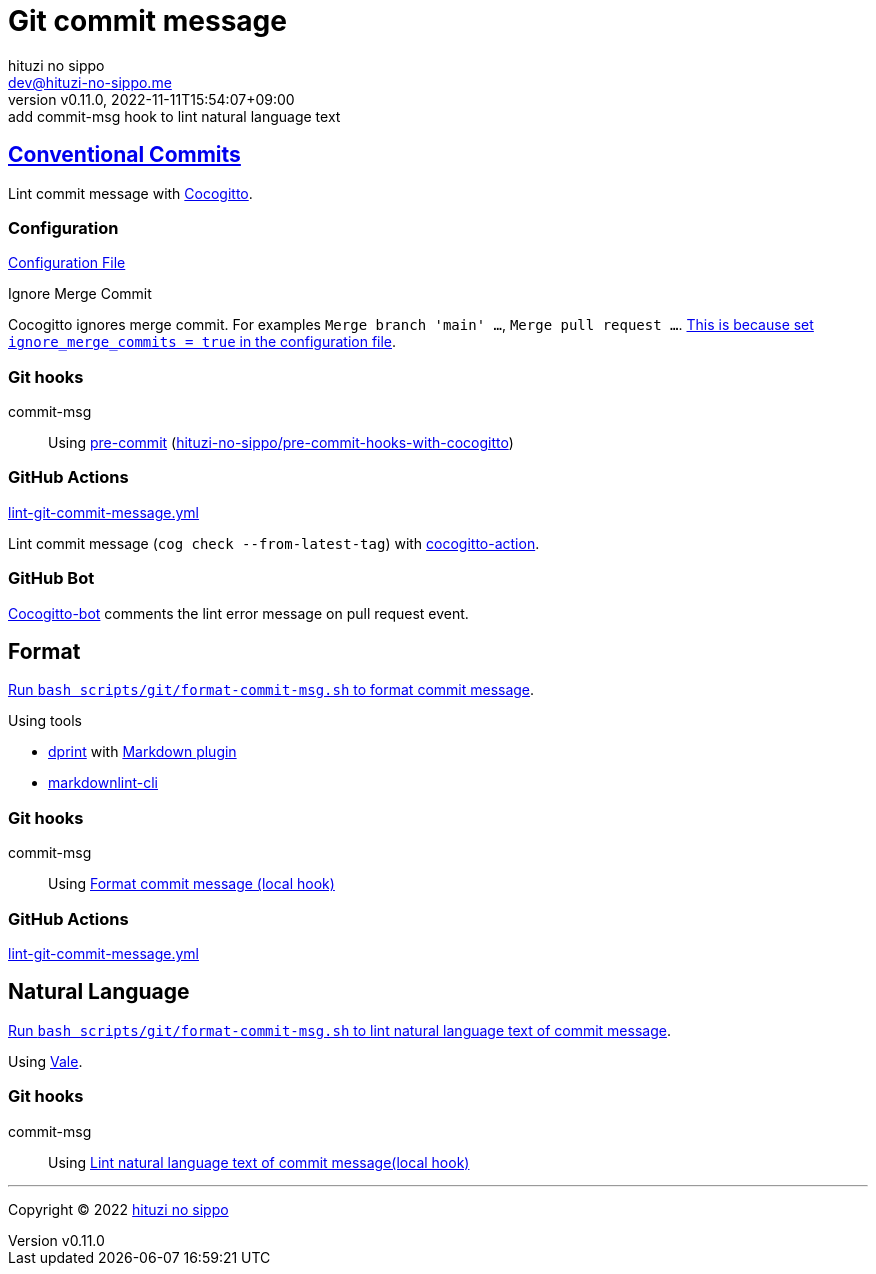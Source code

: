 = Git commit message
:author: hituzi no sippo
:email: dev@hituzi-no-sippo.me
:revnumber: v0.11.0
:revdate: 2022-11-11T15:54:07+09:00
:revremark: add commit-msg hook to lint natural language text
:description: Git commit message tools
:copyright: Copyright (C) 2022 {author}
// Custom Attributes
:creation_date: 2022-07-11T15:36:50+09:00
:github_url: https://github.com
:root_directory: ../../..
:script_directory: scripts/git
:pre_commit_config_file: {root_directory}/.pre-commit-config.yaml

:conventional_commits_link: link:https://www.conventionalcommits.org[Conventional Commits^]
== {conventional_commits_link}

:cocogitto_url: https://docs.cocogitto.io
Lint commit message with link:{cocogitto_url}[Cocogitto^].

:cocogitto_documentation_url: https://docs.cocogitto.io/guide
=== Configuration

link:{root_directory}/cog.toml[Configuration File^]

.Ignore Merge Commit
Cocogitto ignores merge commit.
For examples `Merge branch 'main' ...`, `Merge pull request ...`.
link:{cocogitto_documentation_url}#deal-with-merge-commits[
This is because set `ignore_merge_commits = true` in the configuration file^].

=== Git hooks

:repository_url_of_pre_commit_with_cocogitto: hituzi-no-sippo/pre-commit-hooks-with-cocogitto
:pre_commit_with_cocogitto_link: link:{github_url}/{repository_url_of_pre_commit_with_cocogitto}[{repository_url_of_pre_commit_with_cocogitto}^]
commit-msg::
  Using link:{pre_commit_config_file}#:~:text=repo%3A%20https%3A%2F/github.com/hituzi%2Dno%2Dsippo/pre%2Dcommit%2Dhooks%2Dwith%2Dcocogitto[
  pre-commit^] ({pre_commit_with_cocogitto_link})

=== GitHub Actions

:filename: lint-git-commit-message.yml
link:{root_directory}/.github/workflows/{filename}[{filename}^]

:cocogitto_action_link: link:{github_url}/marketplace/actions/conventional-commit-cocogitto-action[cocogitto-action^]
Lint commit message (`cog check --from-latest-tag`) with {cocogitto_action_link}.

=== GitHub Bot

link:https://github.com/apps/cocogitto-bot[
Cocogitto-bot^] comments the lint error message on pull request event.

== Format

:format_commit_msg_path: {script_directory}/format-commit-msg.sh
link:{root_directory}/{format_commit_msg_path}[
Run `bash {format_commit_msg_path}` to format commit message^].

.Using tools
:dprint_url: https://dprint.dev
:dprint_link: link:{dprint_url}[dprint^]
:markdown_plugin_link: link:{dprint_url}/plugins/markdown[Markdown plugin^]
:markdownlint_cli_link: link:{github_url}/igorshubovych/markdownlint-cli[markdownlint-cli^]
* {dprint_link} with {markdown_plugin_link}
* {markdownlint_cli_link}

=== Git hooks

commit-msg::
  Using link:{pre_commit_config_file}#:~:text=id%3A%20format%2Dcommit%2Dmsg[
  Format commit message (local hook)^]

=== GitHub Actions

link:{root_directory}/.github/workflows/{filename}[{filename}^]


== Natural Language

:lint_natural_language_text_path: {script_directory}/format-commit-msg.sh
link:{root_directory}/{lint_natural_language_text_path}[
Run `bash {lint_natural_language_text_path}` to
lint natural language text of commit message^].

Using link:https://vale.sh[Vale^].

=== Git hooks

commit-msg::
  Using link:{pre_commit_config_file}#:~:text=id%3A%20lint%2Dnatural%2Dlanguage%2Dtext%2Dof%2Dcommit%2Dmsg[
  Lint natural language text of commit message(local hook)^]


'''

:author_link: link:https://github.com/hituzi-no-sippo[{author}^]
Copyright (C) 2022 {author_link}
